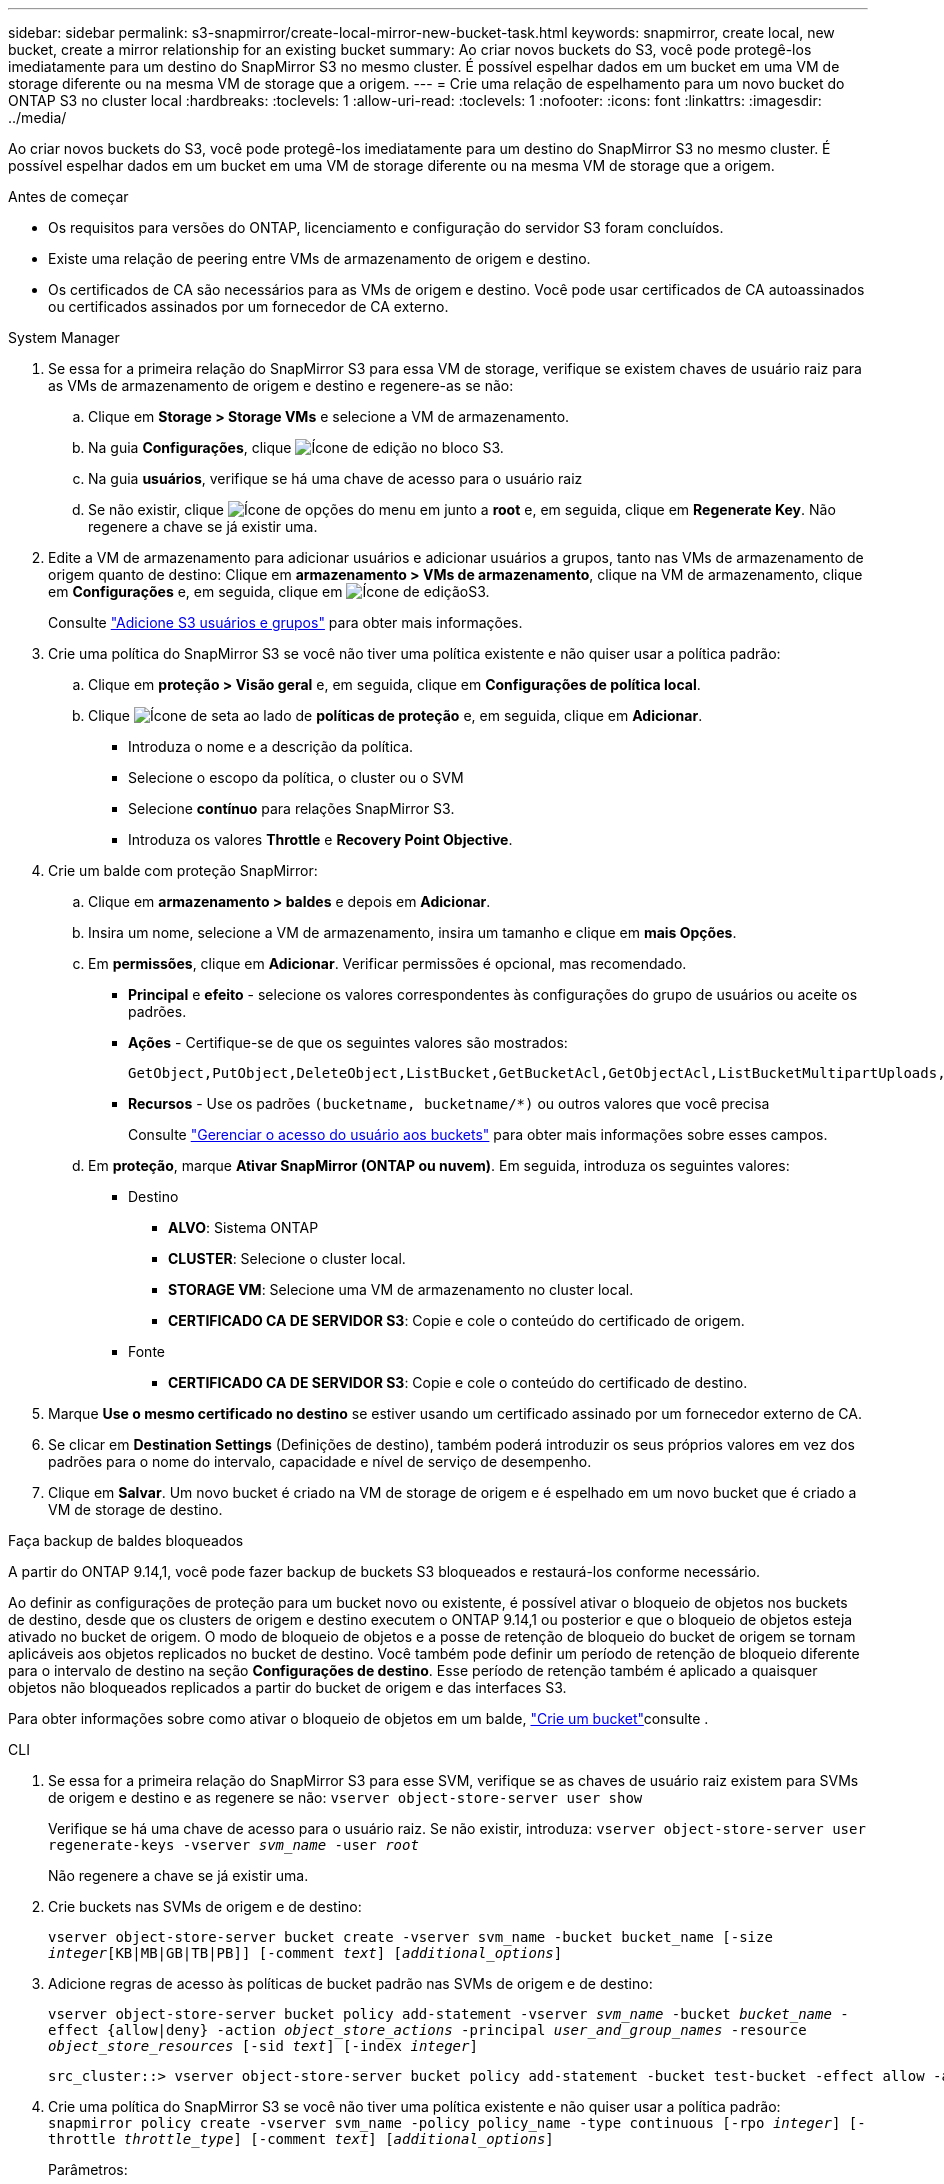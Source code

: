 ---
sidebar: sidebar 
permalink: s3-snapmirror/create-local-mirror-new-bucket-task.html 
keywords: snapmirror, create local, new bucket, create a mirror relationship for an existing bucket 
summary: Ao criar novos buckets do S3, você pode protegê-los imediatamente para um destino do SnapMirror S3 no mesmo cluster. É possível espelhar dados em um bucket em uma VM de storage diferente ou na mesma VM de storage que a origem. 
---
= Crie uma relação de espelhamento para um novo bucket do ONTAP S3 no cluster local
:hardbreaks:
:toclevels: 1
:allow-uri-read: 
:toclevels: 1
:nofooter: 
:icons: font
:linkattrs: 
:imagesdir: ../media/


[role="lead"]
Ao criar novos buckets do S3, você pode protegê-los imediatamente para um destino do SnapMirror S3 no mesmo cluster. É possível espelhar dados em um bucket em uma VM de storage diferente ou na mesma VM de storage que a origem.

.Antes de começar
* Os requisitos para versões do ONTAP, licenciamento e configuração do servidor S3 foram concluídos.
* Existe uma relação de peering entre VMs de armazenamento de origem e destino.
* Os certificados de CA são necessários para as VMs de origem e destino. Você pode usar certificados de CA autoassinados ou certificados assinados por um fornecedor de CA externo.


[role="tabbed-block"]
====
.System Manager
--
. Se essa for a primeira relação do SnapMirror S3 para essa VM de storage, verifique se existem chaves de usuário raiz para as VMs de armazenamento de origem e destino e regenere-as se não:
+
.. Clique em *Storage > Storage VMs* e selecione a VM de armazenamento.
.. Na guia *Configurações*, clique image:icon_pencil.gif["Ícone de edição"] no bloco S3.
.. Na guia *usuários*, verifique se há uma chave de acesso para o usuário raiz
.. Se não existir, clique image:icon_kabob.gif["Ícone de opções do menu"] em junto a *root* e, em seguida, clique em *Regenerate Key*. Não regenere a chave se já existir uma.


. Edite a VM de armazenamento para adicionar usuários e adicionar usuários a grupos, tanto nas VMs de armazenamento de origem quanto de destino: Clique em *armazenamento > VMs de armazenamento*, clique na VM de armazenamento, clique em *Configurações* e, em seguida, clique em image:icon_pencil.gif["Ícone de edição"]S3.
+
Consulte link:../task_object_provision_add_s3_users_groups.html["Adicione S3 usuários e grupos"] para obter mais informações.

. Crie uma política do SnapMirror S3 se você não tiver uma política existente e não quiser usar a política padrão:
+
.. Clique em *proteção > Visão geral* e, em seguida, clique em *Configurações de política local*.
.. Clique image:../media/icon_arrow.gif["Ícone de seta"] ao lado de *políticas de proteção* e, em seguida, clique em *Adicionar*.
+
*** Introduza o nome e a descrição da política.
*** Selecione o escopo da política, o cluster ou o SVM
*** Selecione *contínuo* para relações SnapMirror S3.
*** Introduza os valores *Throttle* e *Recovery Point Objective*.




. Crie um balde com proteção SnapMirror:
+
.. Clique em *armazenamento > baldes* e depois em *Adicionar*.
.. Insira um nome, selecione a VM de armazenamento, insira um tamanho e clique em *mais Opções*.
.. Em *permissões*, clique em *Adicionar*. Verificar permissões é opcional, mas recomendado.
+
*** *Principal* e *efeito* - selecione os valores correspondentes às configurações do grupo de usuários ou aceite os padrões.
*** *Ações* - Certifique-se de que os seguintes valores são mostrados:
+
[listing]
----
GetObject,PutObject,DeleteObject,ListBucket,GetBucketAcl,GetObjectAcl,ListBucketMultipartUploads,ListMultipartUploadParts
----
*** *Recursos* - Use os padrões ``(bucketname, bucketname/*)`` ou outros valores que você precisa
+
Consulte link:../task_object_provision_manage_bucket_access.html["Gerenciar o acesso do usuário aos buckets"] para obter mais informações sobre esses campos.



.. Em *proteção*, marque *Ativar SnapMirror (ONTAP ou nuvem)*. Em seguida, introduza os seguintes valores:
+
*** Destino
+
**** *ALVO*: Sistema ONTAP
**** *CLUSTER*: Selecione o cluster local.
**** *STORAGE VM*: Selecione uma VM de armazenamento no cluster local.
**** *CERTIFICADO CA DE SERVIDOR S3*: Copie e cole o conteúdo do certificado de origem.


*** Fonte
+
**** *CERTIFICADO CA DE SERVIDOR S3*: Copie e cole o conteúdo do certificado de destino.






. Marque *Use o mesmo certificado no destino* se estiver usando um certificado assinado por um fornecedor externo de CA.
. Se clicar em *Destination Settings* (Definições de destino), também poderá introduzir os seus próprios valores em vez dos padrões para o nome do intervalo, capacidade e nível de serviço de desempenho.
. Clique em *Salvar*. Um novo bucket é criado na VM de storage de origem e é espelhado em um novo bucket que é criado a VM de storage de destino.


.Faça backup de baldes bloqueados
A partir do ONTAP 9.14,1, você pode fazer backup de buckets S3 bloqueados e restaurá-los conforme necessário.

Ao definir as configurações de proteção para um bucket novo ou existente, é possível ativar o bloqueio de objetos nos buckets de destino, desde que os clusters de origem e destino executem o ONTAP 9.14,1 ou posterior e que o bloqueio de objetos esteja ativado no bucket de origem. O modo de bloqueio de objetos e a posse de retenção de bloqueio do bucket de origem se tornam aplicáveis aos objetos replicados no bucket de destino. Você também pode definir um período de retenção de bloqueio diferente para o intervalo de destino na seção *Configurações de destino*. Esse período de retenção também é aplicado a quaisquer objetos não bloqueados replicados a partir do bucket de origem e das interfaces S3.

Para obter informações sobre como ativar o bloqueio de objetos em um balde, link:../s3-config/create-bucket-task.html["Crie um bucket"]consulte .

--
.CLI
--
. Se essa for a primeira relação do SnapMirror S3 para esse SVM, verifique se as chaves de usuário raiz existem para SVMs de origem e destino e as regenere se não:
`vserver object-store-server user show`
+
Verifique se há uma chave de acesso para o usuário raiz. Se não existir, introduza:
`vserver object-store-server user regenerate-keys -vserver _svm_name_ -user _root_`

+
Não regenere a chave se já existir uma.

. Crie buckets nas SVMs de origem e de destino:
+
`vserver object-store-server bucket create -vserver svm_name -bucket bucket_name [-size _integer_[KB|MB|GB|TB|PB]] [-comment _text_] [_additional_options_]`

. Adicione regras de acesso às políticas de bucket padrão nas SVMs de origem e de destino:
+
`vserver object-store-server bucket policy add-statement -vserver _svm_name_ -bucket _bucket_name_ -effect {allow|deny} -action _object_store_actions_ -principal _user_and_group_names_ -resource _object_store_resources_ [-sid _text_] [-index _integer_]`

+
....
src_cluster::> vserver object-store-server bucket policy add-statement -bucket test-bucket -effect allow -action GetObject,PutObject,DeleteObject,ListBucket,GetBucketAcl,GetObjectAcl,ListBucketMultipartUploads,ListMultipartUploadParts -principal - -resource test-bucket, test-bucket /*
....
. Crie uma política do SnapMirror S3 se você não tiver uma política existente e não quiser usar a política padrão:
`snapmirror policy create -vserver svm_name -policy policy_name -type continuous [-rpo _integer_] [-throttle _throttle_type_] [-comment _text_] [_additional_options_]`
+
Parâmetros:

+
** `continuous` – O único tipo de política para relações SnapMirror S3 (obrigatório).
** `-rpo` – especifica o tempo para o objetivo do ponto de recuperação, em segundos (opcional).
** `-throttle` – especifica o limite superior na taxa de transferência/largura de banda, em kilobytes/segundos (opcional).
+
.Exemplo
[listing]
----
src_cluster::> snapmirror policy create -vserver vs0 -type continuous -rpo 0 -policy test-policy
----


. Instalar certificados de servidor da CA no SVM do administrador:
+
.. Instale o certificado da CA que assinou o certificado do servidor _source_ S3 no SVM do administrador:
`security certificate install -type server-ca -vserver _admin_svm_ -cert-name _src_server_certificate_`
.. Instale o certificado da CA que assinou o certificado do servidor _destino_ S3 no SVM admin:
`security certificate install -type server-ca -vserver _admin_svm_ -cert-name _dest_server_certificate_` Se você estiver usando um certificado assinado por um fornecedor externo de CA, você só precisará instalar esse certificado no SVM do administrador.
+
Saiba mais sobre `security certificate install` o link:https://docs.netapp.com/us-en/ontap-cli/security-certificate-install.html["Referência do comando ONTAP"^]na .



. Criar uma relação do SnapMirror S3:
`snapmirror create -source-path _src_svm_name_:/bucket/_bucket_name_ -destination-path _dest_peer_svm_name_:/bucket/_bucket_name_, ...} [-policy policy_name]``
+
Você pode usar uma política criada ou aceitar o padrão.

+
....
src_cluster::> snapmirror create -source-path vs0-src:/bucket/test-bucket -destination-path vs1-dest:/vs1/bucket/test-bucket-mirror -policy test-policy
....
. Verifique se o espelhamento está ativo:
`snapmirror show -policy-type continuous -fields status`


--
====